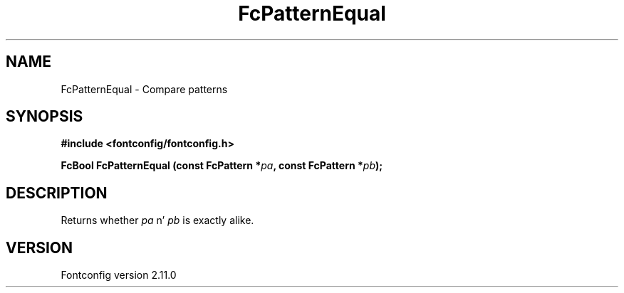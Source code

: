 .\" auto-generated by docbook2man-spec from docbook-utils package
.TH "FcPatternEqual" "3" "11 10月 2013" "" ""
.SH NAME
FcPatternEqual \- Compare patterns
.SH SYNOPSIS
.nf
\fB#include <fontconfig/fontconfig.h>
.sp
FcBool FcPatternEqual (const FcPattern *\fIpa\fB, const FcPattern *\fIpb\fB);
.fi\fR
.SH "DESCRIPTION"
.PP
Returns whether \fIpa\fR n' \fIpb\fR is exactly alike.
.SH "VERSION"
.PP
Fontconfig version 2.11.0
